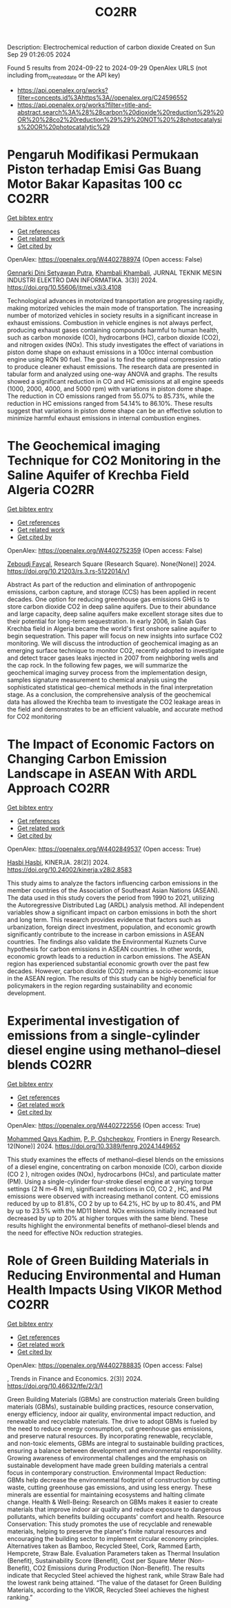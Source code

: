 #+TITLE: CO2RR
Description: Electrochemical reduction of carbon dioxide
Created on Sun Sep 29 01:26:05 2024

Found 5 results from 2024-09-22 to 2024-09-29
OpenAlex URLS (not including from_created_date or the API key)
- [[https://api.openalex.org/works?filter=concepts.id%3Ahttps%3A//openalex.org/C24596552]]
- [[https://api.openalex.org/works?filter=title-and-abstract.search%3A%28%28carbon%20dioxide%20reduction%29%20OR%20%28co2%20reduction%29%29%20NOT%20%28photocatalysis%20OR%20photocatalytic%29]]

* Pengaruh Modifikasi Permukaan Piston terhadap Emisi Gas Buang Motor Bakar Kapasitas 100 cc  :CO2RR:
:PROPERTIES:
:UUID: https://openalex.org/W4402788974
:TOPICS: Principles of Production Management and Operations
:PUBLICATION_DATE: 2024-08-01
:END:    
    
[[elisp:(doi-add-bibtex-entry "https://doi.org/10.55606/jtmei.v3i3.4108")][Get bibtex entry]] 

- [[elisp:(progn (xref--push-markers (current-buffer) (point)) (oa--referenced-works "https://openalex.org/W4402788974"))][Get references]]
- [[elisp:(progn (xref--push-markers (current-buffer) (point)) (oa--related-works "https://openalex.org/W4402788974"))][Get related work]]
- [[elisp:(progn (xref--push-markers (current-buffer) (point)) (oa--cited-by-works "https://openalex.org/W4402788974"))][Get cited by]]

OpenAlex: https://openalex.org/W4402788974 (Open access: False)
    
[[https://openalex.org/A5107476802][Gennarki Dini Setyawan Putra]], [[https://openalex.org/A5021716770][Khambali Khambali]], JURNAL TEKNIK MESIN INDUSTRI ELEKTRO DAN INFORMATIKA. 3(3)] 2024. https://doi.org/10.55606/jtmei.v3i3.4108 
     
Technological advances in motorized transportation are progressing rapidly, making motorized vehicles the main mode of transportation. The increasing number of motorized vehicles in society results in a significant increase in exhaust emissions. Combustion in vehicle engines is not always perfect, producing exhaust gases containing compounds harmful to human health, such as carbon monoxide (CO), hydrocarbons (HC), carbon dioxide (CO2), and nitrogen oxides (NOx). This study investigates the effect of variations in piston dome shape on exhaust emissions in a 100cc internal combustion engine using RON 90 fuel. The goal is to find the optimal compression ratio to produce cleaner exhaust emissions. The research data are presented in tabular form and analyzed using one-way ANOVA and graphs. The results showed a significant reduction in CO and HC emissions at all engine speeds (1000, 2000, 4000, and 5000 rpm) with variations in piston dome shape. The reduction in CO emissions ranged from 55.07% to 85.73%, while the reduction in HC emissions ranged from 54.14% to 86.10%. These results suggest that variations in piston dome shape can be an effective solution to minimize harmful exhaust emissions in internal combustion engines.    

    

* The Geochemical imaging Technique for CO2 Monitoring in the Saline Aquifer of Krechba Field Algeria  :CO2RR:
:PROPERTIES:
:UUID: https://openalex.org/W4402752359
:TOPICS: Carbon Dioxide Sequestration in Geological Formations, Characterization of Shale Gas Pore Structure, Global Methane Emissions and Impacts
:PUBLICATION_DATE: 2024-09-23
:END:    
    
[[elisp:(doi-add-bibtex-entry "https://doi.org/10.21203/rs.3.rs-5122014/v1")][Get bibtex entry]] 

- [[elisp:(progn (xref--push-markers (current-buffer) (point)) (oa--referenced-works "https://openalex.org/W4402752359"))][Get references]]
- [[elisp:(progn (xref--push-markers (current-buffer) (point)) (oa--related-works "https://openalex.org/W4402752359"))][Get related work]]
- [[elisp:(progn (xref--push-markers (current-buffer) (point)) (oa--cited-by-works "https://openalex.org/W4402752359"))][Get cited by]]

OpenAlex: https://openalex.org/W4402752359 (Open access: False)
    
[[https://openalex.org/A5009394185][Zeboudj Fayçal]], Research Square (Research Square). None(None)] 2024. https://doi.org/10.21203/rs.3.rs-5122014/v1 
     
Abstract As part of the reduction and elimination of anthropogenic emissions, carbon capture, and storage (CCS) has been applied in recent decades. One option for reducing greenhouse gas emissions GHG is to store carbon dioxide CO2 in deep saline aquifers. Due to their abundance and large capacity, deep saline aquifers make excellent storage sites due to their potential for long-term sequestration. In early 2006, in Salah Gas Krechba field in Algeria became the world's first onshore saline aquifer to begin sequestration. This paper will focus on new insights into surface CO2 monitoring. We will discuss the introduction of geochemical imaging as an emerging surface technique to monitor CO2, recently adopted to investigate and detect tracer gases leaks injected in 2007 from neighboring wells and the cap rock. In the following few pages, we will summarize the geochemical imaging survey process from the implementation design, samples signature measurement to chemical analysis using the sophisticated statistical geo-chemical methods in the final interpretation stage. As a conclusion, the comprehensive analysis of the geochemical data has allowed the Krechba team to investigate the CO2 leakage areas in the field and demonstrates to be an efficient valuable, and accurate method for CO2 monitoring    

    

* The Impact of Economic Factors on Changing Carbon Emission Landscape in ASEAN With ARDL Approach  :CO2RR:
:PROPERTIES:
:UUID: https://openalex.org/W4402849537
:TOPICS: Economic Implications of Climate Change Policies
:PUBLICATION_DATE: 2024-09-25
:END:    
    
[[elisp:(doi-add-bibtex-entry "https://doi.org/10.24002/kinerja.v28i2.8583")][Get bibtex entry]] 

- [[elisp:(progn (xref--push-markers (current-buffer) (point)) (oa--referenced-works "https://openalex.org/W4402849537"))][Get references]]
- [[elisp:(progn (xref--push-markers (current-buffer) (point)) (oa--related-works "https://openalex.org/W4402849537"))][Get related work]]
- [[elisp:(progn (xref--push-markers (current-buffer) (point)) (oa--cited-by-works "https://openalex.org/W4402849537"))][Get cited by]]

OpenAlex: https://openalex.org/W4402849537 (Open access: True)
    
[[https://openalex.org/A5003264851][Hasbi Hasbi]], KINERJA. 28(2)] 2024. https://doi.org/10.24002/kinerja.v28i2.8583 
     
This study aims to analyze the factors influencing carbon emissions in the member countries of the Association of Southeast Asian Nations (ASEAN). The data used in this study covers the period from 1990 to 2021, utilizing the Autoregressive Distributed Lag (ARDL) analysis method. All independent variables show a significant impact on carbon emissions in both the short and long term. This research provides evidence that factors such as urbanization, foreign direct investment, population, and economic growth significantly contribute to the increase in carbon emissions in ASEAN countries. The findings also validate the Environmental Kuznets Curve hypothesis for carbon emissions in ASEAN countries. In other words, economic growth leads to a reduction in carbon emissions. The ASEAN region has experienced substantial economic growth over the past few decades. However, carbon dioxide (CO2) remains a socio-economic issue in the ASEAN region. The results of this study can be highly beneficial for policymakers in the region regarding sustainability and economic development.    

    

* Experimental investigation of emissions from a single-cylinder diesel engine using methanol–diesel blends  :CO2RR:
:PROPERTIES:
:UUID: https://openalex.org/W4402722556
:TOPICS: Catalytic Nanomaterials, Chemical Kinetics of Combustion Processes, Technical Aspects of Biodiesel Production
:PUBLICATION_DATE: 2024-09-23
:END:    
    
[[elisp:(doi-add-bibtex-entry "https://doi.org/10.3389/fenrg.2024.1449652")][Get bibtex entry]] 

- [[elisp:(progn (xref--push-markers (current-buffer) (point)) (oa--referenced-works "https://openalex.org/W4402722556"))][Get references]]
- [[elisp:(progn (xref--push-markers (current-buffer) (point)) (oa--related-works "https://openalex.org/W4402722556"))][Get related work]]
- [[elisp:(progn (xref--push-markers (current-buffer) (point)) (oa--cited-by-works "https://openalex.org/W4402722556"))][Get cited by]]

OpenAlex: https://openalex.org/W4402722556 (Open access: True)
    
[[https://openalex.org/A5099589609][Mohammed Qays Kadhim]], [[https://openalex.org/A5024861937][P. P. Oshchepkov]], Frontiers in Energy Research. 12(None)] 2024. https://doi.org/10.3389/fenrg.2024.1449652 
     
This study examines the effects of methanol–diesel blends on the emissions of a diesel engine, concentrating on carbon monoxide (CO), carbon dioxide (CO 2 ), nitrogen oxides (NOx), hydrocarbons (HCs), and particulate matter (PM). Using a single-cylinder four-stroke diesel engine at varying torque settings (2 N m–6 N m), significant reductions in CO, CO 2 , HC, and PM emissions were observed with increasing methanol content. CO emissions reduced by up to 81.8%, CO 2 by up to 64.2%, HC by up to 80.4%, and PM by up to 23.5% with the MD11 blend. NOx emissions initially increased but decreased by up to 20% at higher torques with the same blend. These results highlight the environmental benefits of methanol–diesel blends and the need for effective NOx reduction strategies.    

    

* Role of Green Building Materials in Reducing Environmental and Human Health Impacts Using VIKOR Method  :CO2RR:
:PROPERTIES:
:UUID: https://openalex.org/W4402788835
:TOPICS: Comprehensive Survey of Big Data Mining Approaches, Applications and Challenges of IoT, Smart Systems and IoT Applications
:PUBLICATION_DATE: 2024-09-24
:END:    
    
[[elisp:(doi-add-bibtex-entry "https://doi.org/10.46632/tfe/2/3/1")][Get bibtex entry]] 

- [[elisp:(progn (xref--push-markers (current-buffer) (point)) (oa--referenced-works "https://openalex.org/W4402788835"))][Get references]]
- [[elisp:(progn (xref--push-markers (current-buffer) (point)) (oa--related-works "https://openalex.org/W4402788835"))][Get related work]]
- [[elisp:(progn (xref--push-markers (current-buffer) (point)) (oa--cited-by-works "https://openalex.org/W4402788835"))][Get cited by]]

OpenAlex: https://openalex.org/W4402788835 (Open access: False)
    
, Trends in Finance and Economics. 2(3)] 2024. https://doi.org/10.46632/tfe/2/3/1 
     
Green Building Materials (GBMs) are construction materials Green building materials (GBMs), sustainable building practices, resource conservation, energy efficiency, indoor air quality, environmental impact reduction, and renewable and recyclable materials. The drive to adopt GBMs is fueled by the need to reduce energy consumption, cut greenhouse gas emissions, and preserve natural resources. By incorporating renewable, recyclable, and non-toxic elements, GBMs are integral to sustainable building practices, ensuring a balance between development and environmental responsibility. Growing awareness of environmental challenges and the emphasis on sustainable development have made green building materials a central focus in contemporary construction. Environmental Impact Reduction: GBMs help decrease the environmental footprint of construction by cutting waste, cutting greenhouse gas emissions, and using less energy. These minerals are essential for maintaining ecosystems and halting climate change. Health & Well-Being: Research on GBMs makes it easier to create materials that improve indoor air quality and reduce exposure to dangerous pollutants, which benefits building occupants' comfort and health. Resource Conservation: This study promotes the use of recyclable and renewable materials, helping to preserve the planet's finite natural resources and encouraging the building sector to implement circular economy principles. Alternatives taken as Bamboo, Recycled Steel, Cork, Rammed Earth, Hempcrete, Straw Bale. Evaluation Parameters taken as Thermal Insulation (Benefit), Sustainability Score (Benefit), Cost per Square Meter (Non-Benefit), CO2 Emissions during Production (Non-Benefit). The results indicate that Recycled Steel achieved the highest rank, while Straw Bale had the lowest rank being attained. “The value of the dataset for Green Building Materials, according to the VIKOR, Recycled Steel achieves the highest ranking.”    

    
